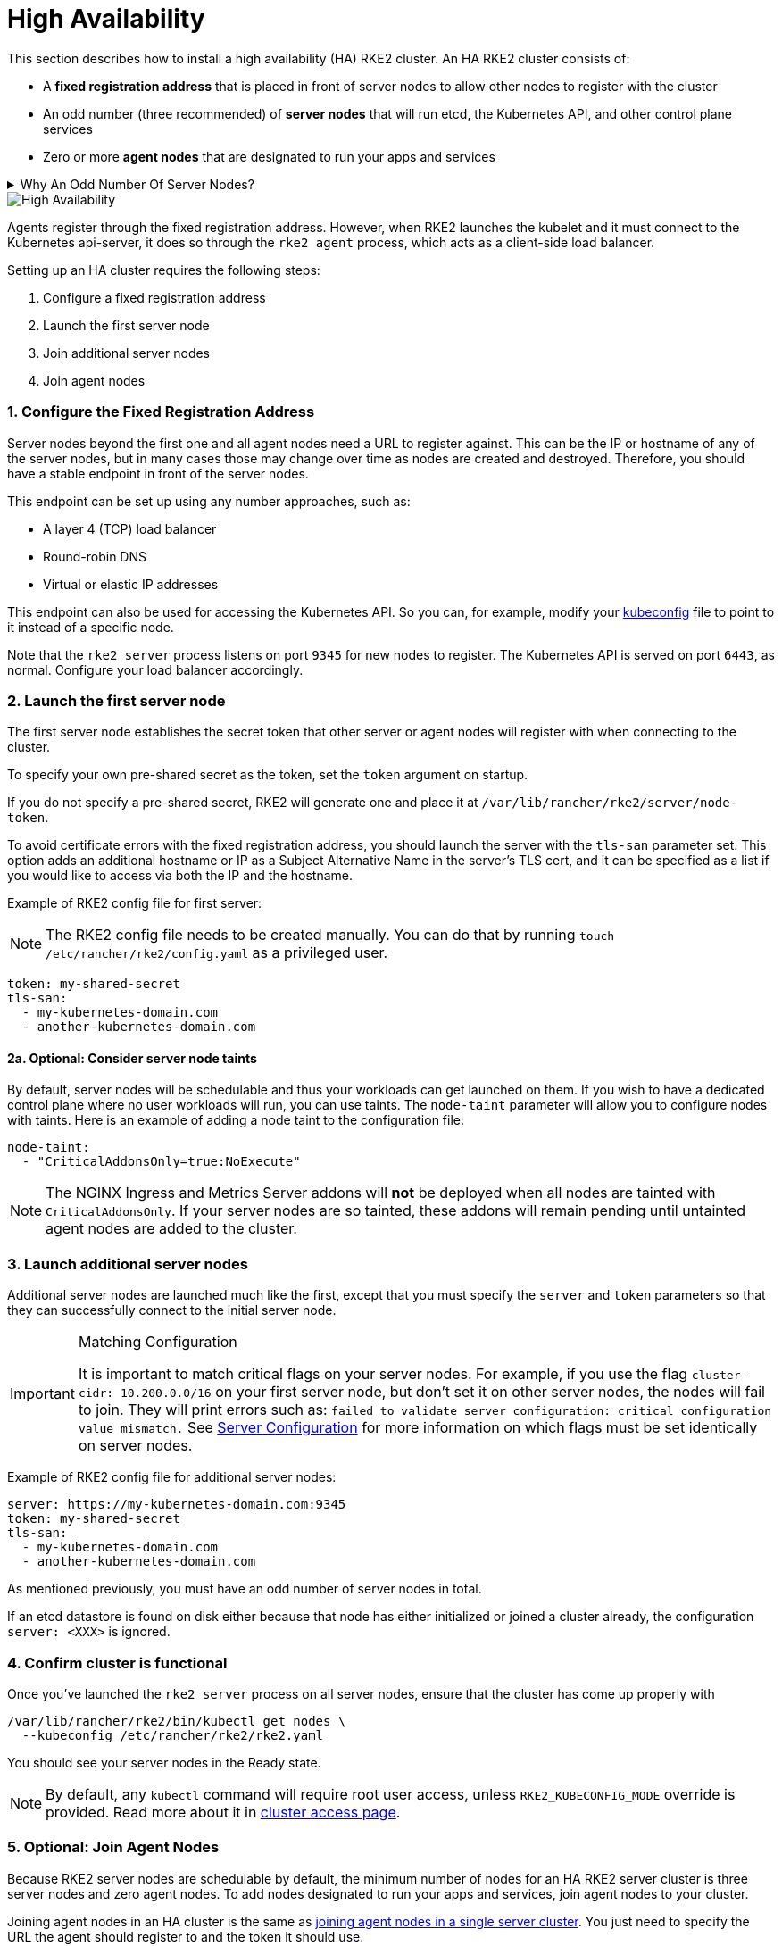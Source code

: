 = High Availability

This section describes how to install a high availability (HA) RKE2 cluster. An HA RKE2 cluster consists of:

* A *fixed registration address* that is placed in front of server nodes to allow other nodes to register with the cluster
* An odd number (three recommended) of *server nodes* that will run etcd, the Kubernetes API, and other control plane services
* Zero or more *agent nodes* that are designated to run your apps and services

[%collapsible]
.Why An Odd Number Of Server Nodes?
======

An etcd cluster must be comprised of an odd number of server nodes for etcd to maintain quorum. For a cluster with n servers, quorum is (n/2)+1. For any odd-sized cluster, adding one node will always increase the number of nodes necessary for quorum. Although adding a node to an odd-sized cluster appears better since there are more machines, the fault tolerance is worse. Exactly the same number of nodes can fail without losing quorum, but there are now more nodes that can fail.

======

image::rke2-production-setup.svg[High Availability]

Agents register through the fixed registration address. However, when RKE2 launches the kubelet and it must connect to the Kubernetes api-server, it does so through the `rke2 agent` process, which acts as a client-side load balancer.

Setting up an HA cluster requires the following steps:

. Configure a fixed registration address
. Launch the first server node
. Join additional server nodes
. Join agent nodes

[discrete]
=== 1. Configure the Fixed Registration Address

Server nodes beyond the first one and all agent nodes need a URL to register against. This can be the IP or hostname of any of the server nodes, but in many cases those may change over time as nodes are created and destroyed. Therefore, you should have a stable endpoint in front of the server nodes.

This endpoint can be set up using any number approaches, such as:

* A layer 4 (TCP) load balancer
* Round-robin DNS
* Virtual or elastic IP addresses

This endpoint can also be used for accessing the Kubernetes API. So you can, for example, modify your https://kubernetes.io/docs/concepts/configuration/organize-cluster-access-kubeconfig/[kubeconfig] file to point to it instead of a specific node.

Note that the `rke2 server` process listens on port `9345` for new nodes to register. The Kubernetes API is served on port `6443`, as normal. Configure your load balancer accordingly.

[discrete]
=== 2. Launch the first server node

The first server node establishes the secret token that other server or agent nodes will register with when connecting to the cluster.

To specify your own pre-shared secret as the token, set the `token` argument on startup.

If you do not specify a pre-shared secret, RKE2 will generate one and place it at `/var/lib/rancher/rke2/server/node-token`.

To avoid certificate errors with the fixed registration address, you should launch the server with the `tls-san` parameter set. This option adds an additional hostname or IP as a Subject Alternative Name in the server's TLS cert, and it can be specified as a list if you would like to access via both the IP and the hostname.

Example of RKE2 config file for first server:

[NOTE]
====
The RKE2 config file needs to be created manually. You can do that by running `touch /etc/rancher/rke2/config.yaml` as a privileged user.
====

[,yaml]
----
token: my-shared-secret
tls-san:
  - my-kubernetes-domain.com
  - another-kubernetes-domain.com
----

[discrete]
==== 2a. Optional: Consider server node taints

By default, server nodes will be schedulable and thus your workloads can get launched on them. If you wish to have a dedicated control plane where no user workloads will run, you can use taints. The `node-taint` parameter will allow you to configure nodes with taints. Here is an example of adding a node taint to the configuration file:

[,yaml]
----
node-taint:
  - "CriticalAddonsOnly=true:NoExecute"
----

NOTE: The NGINX Ingress and Metrics Server addons will *not* be deployed when all nodes are tainted with `CriticalAddonsOnly`. If your server nodes are so tainted, these addons will remain pending until untainted agent nodes are added to the cluster.

[discrete]
=== 3. Launch additional server nodes

Additional server nodes are launched much like the first, except that you must specify the `server` and `token` parameters so that they can successfully connect to the initial server node.

[IMPORTANT]
.Matching Configuration
====
It is important to match critical flags on your server nodes. For example, if you use the flag `cluster-cidr: 10.200.0.0/16` on your first server node, but don't set it on other server nodes, the nodes will fail to join. They will print errors such as: `failed to validate server configuration: critical configuration value mismatch.`
See link:../reference/server_config.md#critical-configuration-values[Server Configuration] for more information on which flags must be set identically on server nodes.
====

Example of RKE2 config file for additional server nodes:

[,yaml]
----
server: https://my-kubernetes-domain.com:9345
token: my-shared-secret
tls-san:
  - my-kubernetes-domain.com
  - another-kubernetes-domain.com
----

As mentioned previously, you must have an odd number of server nodes in total.

If an etcd datastore is found on disk either because that node has either initialized or joined a cluster already, the configuration `server: <XXX>` is ignored.

[discrete]
=== 4. Confirm cluster is functional

Once you've launched the `rke2 server` process on all server nodes, ensure that the cluster has come up properly with

[,bash]
----
/var/lib/rancher/rke2/bin/kubectl get nodes \
  --kubeconfig /etc/rancher/rke2/rke2.yaml
----

You should see your server nodes in the Ready state.

[NOTE]
====
By default, any `kubectl` command will require root user access, unless `RKE2_KUBECONFIG_MODE` override is provided. Read more about it in xref:../cluster_access.adoc[cluster access page].
====

[discrete]
=== 5. Optional: Join Agent Nodes

Because RKE2 server nodes are schedulable by default, the minimum number of nodes for an HA RKE2 server cluster is three server nodes and zero agent nodes. To add nodes designated to run your apps and services, join agent nodes to your cluster.

Joining agent nodes in an HA cluster is the same as link:../install/quickstart.md#linux-agent-worker-node-installation[joining agent nodes in a single server cluster]. You just need to specify the URL the agent should register to and the token it should use.

[,yaml]
----
server: https://my-kubernetes-domain.com:9345
token: my-shared-secret
----
